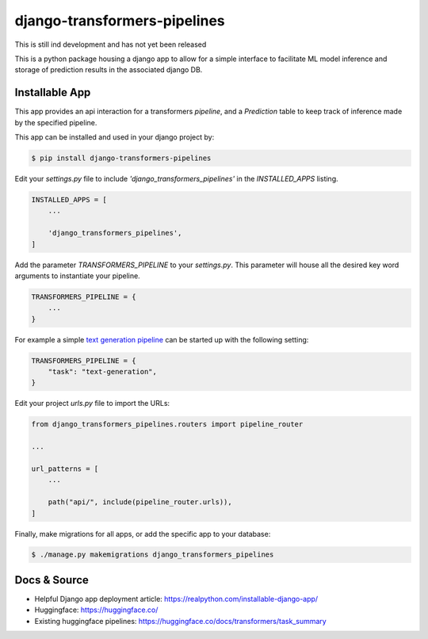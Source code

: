 django-transformers-pipelines
===============

This is still ind development and has not yet been released

This is a python package housing a django app to allow for a simple interface to facilitate
ML model inference and storage of prediction results in the associated django DB.

Installable App
---------------

This app provides an api interaction for a transformers `pipeline`, and a `Prediction` table
to keep track of inference made by the specified pipeline.

This app can be installed and used in your django project by:

.. code-block:: bash

    $ pip install django-transformers-pipelines


Edit your `settings.py` file to include `'django_transformers_pipelines'` in the `INSTALLED_APPS`
listing.

.. code-block:: python

    INSTALLED_APPS = [
        ...

        'django_transformers_pipelines',
    ]

Add the parameter `TRANSFORMERS_PIPELINE` to your `settings.py`. This parameter will house all the
desired key word arguments to instantiate your pipeline.

.. code-block:: python

    TRANSFORMERS_PIPELINE = {
        ...
    }

For example a simple `text generation pipeline <https://huggingface.co/docs/transformers/task_summary#text-generation>`_ can be started up with the following setting:

.. code-block:: python

    TRANSFORMERS_PIPELINE = {
        "task": "text-generation",
    }

Edit your project `urls.py` file to import the URLs:


.. code-block:: python

    from django_transformers_pipelines.routers import pipeline_router

    ...

    url_patterns = [
        ...

        path("api/", include(pipeline_router.urls)),
    ]


Finally, make migrations for all apps, or add the specific app to your database:

.. code-block:: bash

    $ ./manage.py makemigrations django_transformers_pipelines


Docs & Source
-------------

* Helpful Django app deployment article: https://realpython.com/installable-django-app/
* Huggingface: https://huggingface.co/
* Existing huggingface pipelines: https://huggingface.co/docs/transformers/task_summary
